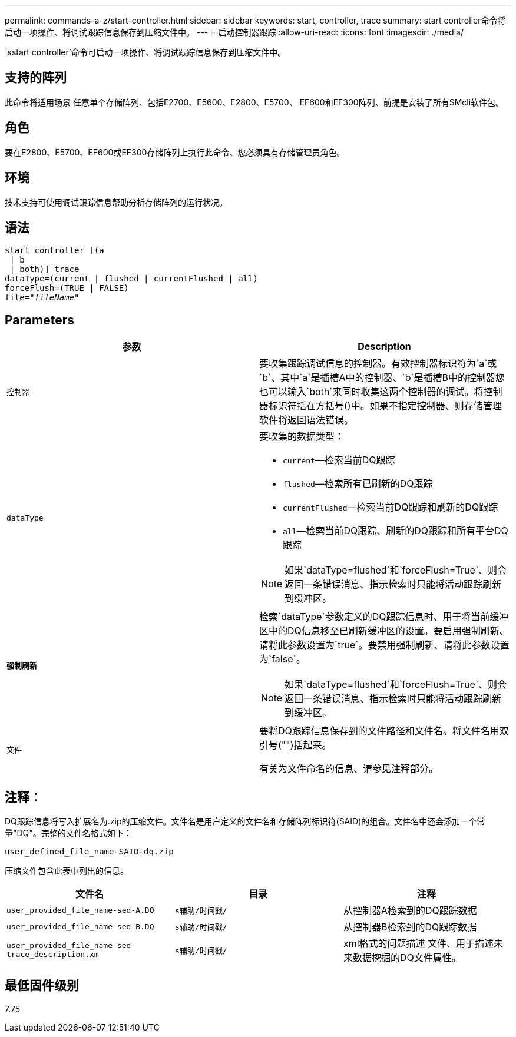 ---
permalink: commands-a-z/start-controller.html 
sidebar: sidebar 
keywords: start, controller, trace 
summary: start controller命令将启动一项操作、将调试跟踪信息保存到压缩文件中。 
---
= 启动控制器跟踪
:allow-uri-read: 
:icons: font
:imagesdir: ./media/


[role="lead"]
`sstart controller`命令可启动一项操作、将调试跟踪信息保存到压缩文件中。



== 支持的阵列

此命令将适用场景 任意单个存储阵列、包括E2700、E5600、E2800、E5700、 EF600和EF300阵列、前提是安装了所有SMcli软件包。



== 角色

要在E2800、E5700、EF600或EF300存储阵列上执行此命令、您必须具有存储管理员角色。



== 环境

技术支持可使用调试跟踪信息帮助分析存储阵列的运行状况。



== 语法

[listing, subs="+macros"]
----
start controller [(a
 | b
 | both)] trace
dataType=(current | flushed | currentFlushed | all)
forceFlush=(TRUE | FALSE)
pass:quotes[file="_fileName_]"
----


== Parameters

[cols="2*"]
|===
| 参数 | Description 


 a| 
`控制器`
 a| 
要收集跟踪调试信息的控制器。有效控制器标识符为`a`或`b`、其中`a`是插槽A中的控制器、`b`是插槽B中的控制器您也可以输入`both`来同时收集这两个控制器的调试。将控制器标识符括在方括号()中。如果不指定控制器、则存储管理软件将返回语法错误。



 a| 
`dataType`
 a| 
要收集的数据类型：

* `current`—检索当前DQ跟踪
* `flushed`—检索所有已刷新的DQ跟踪
* `currentFlushed`—检索当前DQ跟踪和刷新的DQ跟踪
* `all`—检索当前DQ跟踪、刷新的DQ跟踪和所有平台DQ跟踪


[NOTE]
====
如果`dataType=flushed`和`forceFlush=True`、则会返回一条错误消息、指示检索时只能将活动跟踪刷新到缓冲区。

====


 a| 
`*强制刷新*`
 a| 
检索`dataType`参数定义的DQ跟踪信息时、用于将当前缓冲区中的DQ信息移至已刷新缓冲区的设置。要启用强制刷新、请将此参数设置为`true`。要禁用强制刷新、请将此参数设置为`false`。

[NOTE]
====
如果`dataType=flushed`和`forceFlush=True`、则会返回一条错误消息、指示检索时只能将活动跟踪刷新到缓冲区。

====


 a| 
`文件`
 a| 
要将DQ跟踪信息保存到的文件路径和文件名。将文件名用双引号("")括起来。

有关为文件命名的信息、请参见注释部分。

|===


== 注释：

DQ跟踪信息将写入扩展名为.zip的压缩文件。文件名是用户定义的文件名和存储阵列标识符(SAID)的组合。文件名中还会添加一个常量"DQ"。完整的文件名格式如下：

[listing]
----
user_defined_file_name-SAID-dq.zip
----
压缩文件包含此表中列出的信息。

[cols="3*"]
|===
| 文件名 | 目录 | 注释 


 a| 
`user_provided_file_name-sed-A.DQ`
 a| 
`s辅助/时间戳/`
 a| 
从控制器A检索到的DQ跟踪数据



 a| 
`user_provided_file_name-sed-B.DQ`
 a| 
`s辅助/时间戳/`
 a| 
从控制器B检索到的DQ跟踪数据



 a| 
`user_provided_file_name-sed-trace_description.xm`
 a| 
`s辅助/时间戳/`
 a| 
xml格式的问题描述 文件、用于描述未来数据挖掘的DQ文件属性。

|===


== 最低固件级别

7.75
